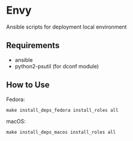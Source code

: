 * Envy
Ansible scripts for deployment local environment

** Requirements
- ansible
- python2-psutil (for dconf module)

** How to Use
Fedora:
#+BEGIN_SRC shell-script
make install_deps_fedora install_roles all
#+END_SRC

macOS:
#+BEGIN_SRC shell-script
make install_deps_macos install_roles all
#+END_SRC

